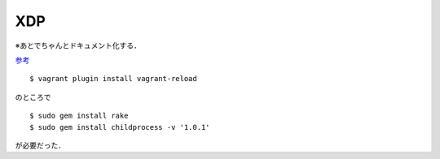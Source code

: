 XDP
=====

※あとでちゃんとドキュメント化する．

`参考 <http://yunazuno.hatenablog.com/entry/2016/10/11/090245>`_

:: 

  $ vagrant plugin install vagrant-reload

のところで

::

  $ sudo gem install rake
  $ sudo gem install childprocess -v '1.0.1'

が必要だった．
